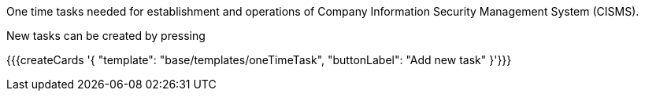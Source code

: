 One time tasks needed for establishment and operations of Company Information Security Management System (CISMS).

New tasks can be created by pressing

{{{createCards '{
    "template": "base/templates/oneTimeTask",
    "buttonLabel": "Add new task"
}'}}}